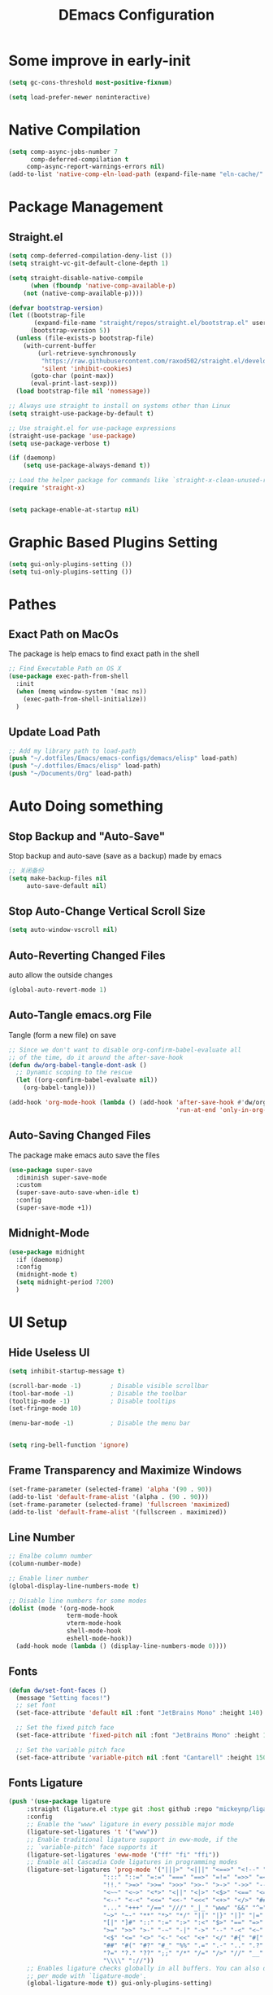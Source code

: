#+TITLE: DEmacs Configuration
#+PROPERTY: header-args:emacs-lisp :tangle  ~/.dotfiles/Emacs/emacs-configs/demacs/init.el :mkdirp yes
* Some improve in early-init
#+begin_src emacs-lisp :tangle ~/.dotfiles/Emacs/emacs-configs/demacs/early-init.el
(setq gc-cons-threshold most-positive-fixnum)

(setq load-prefer-newer noninteractive)
#+end_src
* Native Compilation
 #+begin_src emacs-lisp
(setq comp-async-jobs-number 7
      comp-deferred-compilation t
	 comp-async-report-warnings-errors nil)
(add-to-list 'native-comp-eln-load-path (expand-file-name "eln-cache/" user-emacs-directory))
 #+end_src
* Package Management
** Straight.el
#+begin_src emacs-lisp
(setq comp-deferred-compilation-deny-list ())
(setq straight-vc-git-default-clone-depth 1)

(setq straight-disable-native-compile
      (when (fboundp 'native-comp-available-p)
	(not (native-comp-available-p))))

(defvar bootstrap-version)
(let ((bootstrap-file
       (expand-file-name "straight/repos/straight.el/bootstrap.el" user-emacs-directory))
      (bootstrap-version 5))
  (unless (file-exists-p bootstrap-file)
    (with-current-buffer
        (url-retrieve-synchronously
         "https://raw.githubusercontent.com/raxod502/straight.el/develop/install.el"
         'silent 'inhibit-cookies)
      (goto-char (point-max))
      (eval-print-last-sexp)))
  (load bootstrap-file nil 'nomessage))

;; Always use straight to install on systems other than Linux
(setq straight-use-package-by-default t)

;; Use straight.el for use-package expressions
(straight-use-package 'use-package)
(setq use-package-verbose t)

(if (daemonp)
    (setq use-package-always-demand t))

;; Load the helper package for commands like `straight-x-clean-unused-repos'
(require 'straight-x)


(setq package-enable-at-startup nil)
#+end_src
* Graphic Based Plugins Setting
#+begin_src emacs-lisp
(setq gui-only-plugins-setting ())
(setq tui-only-plugins-setting ())
#+end_src
* Pathes
** Exact Path on MacOs
 The package is help emacs to find exact path in the shell
#+begin_src emacs-lisp
;; Find Executable Path on OS X
(use-package exec-path-from-shell
  :init
  (when (memq window-system '(mac ns))
    (exec-path-from-shell-initialize))
  )
 #+end_src
** Update Load Path
#+begin_src emacs-lisp :tangle ~/.dotfiles/Emacs/emacs-configs/demacs/early-init.el
;; Add my library path to load-path
(push "~/.dotfiles/Emacs/emacs-configs/demacs/elisp" load-path)
(push "~/.dotfiles/Emacs/elisp" load-path)
(push "~/Documents/Org" load-path)
#+end_src
* Auto Doing something
** Stop Backup and "Auto-Save"
 Stop backup and auto-save (save as a backup) made by emacs
 #+begin_src emacs-lisp :tangle ~/.dotfiles/Emacs/emacs-configs/demacs/early-init.el
 ;; 关闭备份
 (setq make-backup-files nil
      auto-save-default nil)
 #+end_src
** Stop Auto-Change Vertical Scroll Size
 #+begin_src emacs-lisp :tangle ~/.dotfiles/Emacs/emacs-configs/demacs/early-init.el
 (setq auto-window-vscroll nil)
 #+end_src
** Auto-Reverting Changed Files
 auto allow the outside changes
 #+begin_src emacs-lisp :tangle ~/.dotfiles/Emacs/emacs-configs/demacs/early-init.el
 (global-auto-revert-mode 1)
 #+end_src
** Auto-Tangle emacs.org File
Tangle (form a new file) on save
 #+begin_src emacs-lisp
 ;; Since we don't want to disable org-confirm-babel-evaluate all
 ;; of the time, do it around the after-save-hook
 (defun dw/org-babel-tangle-dont-ask ()
   ;; Dynamic scoping to the rescue
   (let ((org-confirm-babel-evaluate nil))
     (org-babel-tangle)))

 (add-hook 'org-mode-hook (lambda () (add-hook 'after-save-hook #'dw/org-babel-tangle-dont-ask
                                               'run-at-end 'only-in-org-mode)))
 #+end_src
** Auto-Saving Changed Files
The package make emacs auto save the files
 #+begin_src emacs-lisp
 (use-package super-save
   :diminish super-save-mode
   :custom
   (super-save-auto-save-when-idle t)
   :config
   (super-save-mode +1))
 #+end_src
** Midnight-Mode
#+begin_src emacs-lisp
(use-package midnight
  :if (daemonp)
  :config
  (midnight-mode t)
  (setq midnight-period 7200)
  )
#+end_src
* UI Setup
** Hide Useless UI
 #+begin_src emacs-lisp :tangle ~/.dotfiles/Emacs/emacs-configs/demacs/early-init.el
 (setq inhibit-startup-message t)

 (scroll-bar-mode -1)        ; Disable visible scrollbar
 (tool-bar-mode -1)          ; Disable the toolbar
 (tooltip-mode -1)           ; Disable tooltips
 (set-fringe-mode 10)

 (menu-bar-mode -1)          ; Disable the menu bar


 (setq ring-bell-function 'ignore)
 #+end_src
** Frame Transparency and Maximize Windows
 #+begin_src emacs-lisp :tangle ~/.dotfiles/Emacs/emacs-configs/demacs/early-init.el
 (set-frame-parameter (selected-frame) 'alpha '(90 . 90))
 (add-to-list 'default-frame-alist '(alpha . (90 . 90)))
 (set-frame-parameter (selected-frame) 'fullscreen 'maximized)
 (add-to-list 'default-frame-alist '(fullscreen . maximized))
 #+end_src
** Line Number
 #+begin_src emacs-lisp
 ;; Enalbe column number
 (column-number-mode)
 
 ;; Enable liner number
 (global-display-line-numbers-mode t)
 
 ;; Disable line numbers for some modes
 (dolist (mode '(org-mode-hook
                 term-mode-hook
                 vterm-mode-hook
                 shell-mode-hook
                 eshell-mode-hook))
   (add-hook mode (lambda () (display-line-numbers-mode 0))))
 #+end_src
** Fonts
 #+begin_src emacs-lisp
 (defun dw/set-font-faces ()
   (message "Setting faces!")
   ;; set font
   (set-face-attribute 'default nil :font "JetBrains Mono" :height 140)

   ;; Set the fixed pitch face
   (set-face-attribute 'fixed-pitch nil :font "JetBrains Mono" :height 140)

   ;; Set the variable pitch face
   (set-face-attribute 'variable-pitch nil :font "Cantarell" :height 150 :weight 'regular))
 #+end_src
** Fonts Ligature
#+begin_src emacs-lisp
(push '(use-package ligature
	 :straight (ligature.el :type git :host github :repo "mickeynp/ligature.el")
	 :config
	 ;; Enable the "www" ligature in every possible major mode
	 (ligature-set-ligatures 't '("www"))
	 ;; Enable traditional ligature support in eww-mode, if the
	 ;; `variable-pitch' face supports it
	 (ligature-set-ligatures 'eww-mode '("ff" "fi" "ffi"))
	 ;; Enable all Cascadia Code ligatures in programming modes
	 (ligature-set-ligatures 'prog-mode '("|||>" "<|||" "<==>" "<!--" "####" "~~>" "***" "||=" "||>"
					      ":::" "::=" "=:=" "===" "==>" "=!=" "=>>" "=<<" "=/=" "!=="
					      "!!." ">=>" ">>=" ">>>" ">>-" ">->" "->>" "-->" "---" "-<<"
					      "<~~" "<~>" "<*>" "<||" "<|>" "<$>" "<==" "<=>" "<=<" "<->"
					      "<--" "<-<" "<<=" "<<-" "<<<" "<+>" "</>" "###" "#_(" "..<"
					      "..." "+++" "/==" "///" "_|_" "www" "&&" "^=" "~~" "~@" "~="
					      "~>" "~-" "**" "*>" "*/" "||" "|}" "|]" "|=" "|>" "|-" "{|"
					      "[|" "]#" "::" ":=" ":>" ":<" "$>" "==" "=>" "!=" "!!" ">:"
					      ">=" ">>" ">-" "-~" "-|" "->" "--" "-<" "<~" "<*" "<|" "<:"
					      "<$" "<=" "<>" "<-" "<<" "<+" "</" "#{" "#[" "#:" "#=" "#!"
					      "##" "#(" "#?" "#_" "%%" ".=" ".-" ".." ".?" "+>" "++" "?:"
					      "?=" "?." "??" ";;" "/*" "/=" "/>" "//" "__" "~~" "(*" "*)"
					      "\\\\" "://"))
	 ;; Enables ligature checks globally in all buffers. You can also do it
	 ;; per mode with `ligature-mode'.
	 (global-ligature-mode t)) gui-only-plugins-setting)
#+end_src
** Icons Support 
 #+begin_src emacs-lisp
 (push '(use-package all-the-icons
    :custom
    (all-the-icons-dired-monochrome t)) gui-only-plugins-setting)
 #+end_src
** Themes
 #+begin_src emacs-lisp
 (use-package doom-themes
   :config
   (setq doom-themes-treemacs-theme "doom-atom") ; use "doom-colors" for less minimal icon theme
   (doom-themes-treemacs-config)
 
   ;; (doom-themes-org-config)
   )
 #+end_src
** Change Theme Based On System Appearance
#+begin_src emacs-lisp
(if (not (display-graphic-p))
    (load-theme 'doom-one t))

(if (or (display-graphic-p) (not (string= (daemonp) "tty")))
    (defun dw/apply-theme (appearance)
      "Load theme, taking current system APPEARANCE into consideration."
      (mapc #'disable-theme custom-enabled-themes)
      (pcase appearance
	('light (load-theme 'doom-solarized-light t))
	('dark (load-theme 'doom-one t))))
  )
#+end_src
** Modeline 
 #+begin_src emacs-lisp
 (use-package doom-modeline
   :init (doom-modeline-mode 1)
   :custom
   (doom-modeline-window-width-limit fill-column)
   (doom-modeline-icon (display-graphic-p))
   )
 #+end_src
** Dashbard
 #+begin_src emacs-lisp
  (use-package page-break-lines) 
  
  (use-package dashboard
    :custom
    ;; Set the banner
    (dashboard-startup-banner "~/.dotfiles/Emacs/dashboard/banner.txt")
    (dashboard-center-content t)
    (dashboard-items '((recents  . 7)
                       (projects . 5)
                       (agenda . 3)
                       ))
    (dashboard-set-heading-icons t)
    (dashboard-set-file-icons t)
    (dashboard-set-init-info t)
    (dashboard-week-agenda nil)
    (dashboard-agenda-release-buffers t)
    :config
    (dashboard-setup-startup-hook)
    )
 #+end_src
** Nyan Mode
#+begin_src emacs-lisp
(push '(use-package nyan-mode
	 :defer t
	 :custom
	 (nyan-mode t)
	 (nyan-animate-nyancat t)
	 (nyan-wavy-trail t)
	 ) gui-only-plugins-setting)
#+end_src
** Highlight TODOs
#+begin_src emacs-lisp
(use-package hl-todo
  :hook ((org-mode prog-mode  lsp-mode) . hl-todo-mode)
  :config
  (setq hl-todo-keyword-faces
      '(("TODO"   . "#FF0000")
        ("FIXME"  . "#FF0000")
        ("DEBUG"  . "#A020F0")
        ("NEXT" . "#FF4500")
	("TBA" . "#61d290")
        ("UNCHECK"   . "#1E90FF")))
  )
#+end_src
** Highligh Numbers
#+begin_src emacs-lisp
(use-package highlight-numbers
  :hook ((prog-mode  lsp-mode) . highlight-numbers-mode))
#+end_src
** UI in Deamon
#+begin_src emacs-lisp
(if (daemonp)
    (add-hook 'after-make-frame-functions
              (lambda (frame)
                (setq doom-modeline-icon t)
		(add-hook 'ns-system-appearance-change-functions #'dw/apply-theme)
		(dashboard-setup-startup-hook)
                (with-selected-frame frame
                  (dw/set-font-faces))
		(setq initial-buffer-choice (lambda () (get-buffer "*dashboard*")))
		))
  (add-hook 'ns-system-appearance-change-functions #'dw/apply-theme)
  (if (display-graphic-p)
      (dw/set-font-faces)
    )
  )
#+end_src
** Smooth Scolling
#+begin_src emacs-lisp
(use-package smooth-scrolling
  :defer t
  :config
  (smooth-scrolling-mode 1))
#+end_src
* Buffer Management
** Perspective.el
#+begin_src emacs-lisp
(if (or (not (daemonp)) (string= (daemonp) "main"))
    (use-package perspective
      :demand t
      :bind (("C-M-k" . persp-switch)
             ("C-M-n" . persp-next)
             ("C-x k" . persp-kill-buffer*))
      :custom
      (persp-initial-frame-name "Main")
      :config
      ;; Running `persp-mode' multiple times resets the perspective list...
      (unless (equal persp-mode t)
	(persp-mode)))
  )
#+end_src
* Window Management
** Ace Window
   Use =C-x o= to active =ace-window= to swap the windows (less than two windows), or using following arguments (more than two):
- =x= - delete window
- =m= - swap windows
- =M= - move window
- =c= - copy window
- =j= - select buffer
- =n= - select the previous window
- =u= - select buffer in the other window
- =c= - split window fairly, either vertically or horizontally
- =v= - split window vertically
- =b= - split window horizontally
- =o= - maximize current window
- =?= - show these command bindings
#+begin_src emacs-lisp
(use-package ace-window
  :bind ("C-x o" . ace-window)
  :custom
  (aw-keys '(?a ?s ?d ?f ?g ?h ?j ?k ?l)))
#+end_src
** Edwina
#+begin_src emacs-lisp
(use-package edwina
  :disabled
  :config
  (setq display-buffer-base-action '(display-buffer-below-selected))
  (edwina-mode 1))
#+end_src
* File Management
** Dired
 #+begin_src emacs-lisp
 (use-package dired
    :straight nil
    :commands (dired dired-jump)
    :bind (("C-x C-j" . dired-jump))
    )
 
 (use-package dired-single
   :commands (dired dired-jump))
 
 (push '(use-package all-the-icons-dired
          :hook (dired-mode . all-the-icons-dired-mode)) gui-only-plugins-setting)
 
 (use-package dired-hide-dotfiles
    :hook (dired-mode . dired-hide-dotfiles-mode)
    )
 
 (use-package diredfl
    :hook (dired-mode . diredfl-mode)
    )
 #+end_src
* Keybinding Management
** Keybinding Panel (which-key)
 #+begin_src emacs-lisp
 (use-package which-key
   :init (which-key-mode)
   :diminish which-key-mode
   :config
   (setq which-key-idle-delay 0.3))
 #+end_src
 * Project Management
* Project Managemennt
** Projectile
 #+begin_src emacs-lisp
 (use-package projectile
   :diminish projectile-mode
   :defer 1
   :config (projectile-mode)
   :bind-keymap
   ("C-c p" . projectile-command-map)
   :init
   (when (file-directory-p "~/Documents/Projects/Code")
     (setq projectile-project-search-path '("~/Documents/Projects/Code")))
   (setq projectile-switch-project-action #'projectile-dired))
 #+end_src
* Completion System
** Completions with Vertico
#+begin_src emacs-lisp
(defun dw/minibuffer-backward-kill (arg)
  "When minibuffer is completing a file name delete up to parent
folder, otherwise delete a word"
  (interactive "p")
  (if minibuffer-completing-file-name
      ;; Borrowed from https://github.com/raxod502/selectrum/issues/498#issuecomment-803283608
      (if (string-match-p "/." (minibuffer-contents))
          (zap-up-to-char (- arg) ?/)
        (delete-minibuffer-contents))
      (backward-kill-word arg)))

(use-package vertico
  :bind (:map vertico-map
         ("C-j" . vertico-next)
         ("C-k" . vertico-previous)
         ("C-f" . vertico-exit)
         :map minibuffer-local-map
         ("M-h" . dw/minibuffer-backward-kill))
  :custom
  (vertico-cycle t)
  :init
  (vertico-mode))
#+end_src
** Preserve Minibuffer History with savehist-mode
#+begin_src emacs-lisp
(use-package savehist
  :config
  (setq history-length 25)
  (savehist-mode 1))
#+end_src
** Improved Candidate Filtering with Orderless
#+begin_src emacs-lisp
(use-package orderless
  :init
  (setq completion-styles '(orderless)
        completion-category-defaults nil
        completion-category-overrides '((file (styles . (partial-completion))))))
#+end_src
** Completion Annotations with Marginalia
#+begin_src emacs-lisp
(use-package marginalia
  :after vertico
  :custom
  (marginalia-annotators '(marginalia-annotators-heavy marginalia-annotators-light nil))
  :init
  (marginalia-mode))
#+end_src
** Completions in Regions with Corfu
#+begin_src emacs-lisp
(use-package corfu
  :straight '(corfu :host github
                    :repo "minad/corfu")
  :bind (:map corfu-map
         ("C-j" . corfu-next)
         ("C-k" . corfu-previous)
         ("C-f" . corfu-insert))
  :custom
  (corfu-cycle t)
  :config
  (corfu-global-mode))
#+end_src
** Consult Commands
#+begin_src emacs-lisp
(defun dw/get-project-root ()
  (when (fboundp 'projectile-project-root)
    (projectile-project-root)))

(use-package consult
  :demand t
  :bind (("C-s" . consult-line)
         ("C-M-l" . consult-imenu)
         ("C-M-j" . persp-switch-to-buffer*)
         :map minibuffer-local-map
         ("C-r" . consult-history))
  :custom
  (consult-project-root-function #'dw/get-project-root)
  (completion-in-region-function #'consult-completion-in-region))
#+end_src
** Color Rg
  #+begin_src emacs-lisp
  (use-package color-rg
    :straight (color-rg :type git :host github :repo "manateelazycat/color-rg")
    :commands (color-rg-search-input
               color-rg-search-symbol
               color-rg-search-input-in-project
               color-rg-search-input-in-current-file
               color-rg-search-project-with-typ)
    )
  #+end_src
** Embark
#+begin_src emacs-lisp
(use-package embark
  :bind (("C-S-a" . embark-act)
         :map minibuffer-local-map
         ("C-d" . embark-act))
  :config

  ;; Show Embark actions via which-key
  (setq embark-action-indicator
        (lambda (map)
          (which-key--show-keymap "Embark" map nil nil 'no-paging)
          #'which-key--hide-popup-ignore-command)
        embark-become-indicator embark-action-indicator))
#+end_src
* Helpful function
** Helpful Function Description
 #+begin_src emacs-lisp
 (use-package helpful
   :commands (helpful-callable helpful-variable helpful-command helpful-key)
   :bind
   ([remap describe-function] . helpful-function)
   ([remap describe-command] . helpful-command)
   ([remap describe-variable] . helpful-variable)
   ([remap describe-key] . helpful-key))
 #+end_src

* Org Mode
** Config Basic Org mode
 #+begin_src emacs-lisp
   (defun dw/org-mode-setup ()
     (org-indent-mode)
     (variable-pitch-mode 1)
     (visual-line-mode 1))
 
   (use-package org
     :hook (org-mode . dw/org-mode-setup)
     :config
     (setq org-html-head-include-default-style nil)
     (setq org-ellipsis " ▾"
           org-hide-emphasis-markers t
           org-src-fontify-natively t
           org-src-tab-acts-natively t
           org-edit-src-content-indentation 0
           org-hide-block-startup nil
           org-src-preserve-indentation nil
           org-startup-folded 'content
           org-cycle-separator-lines 2)
 
     (setq org-format-latex-options (plist-put org-format-latex-options :scale 2.0))
 
     (setq org-html-htmlize-output-type nil)
 
    ;; config for images in org
     (auto-image-file-mode t)
     (setq org-image-actual-width nil)
     ;; default image width
     (setq org-image-actual-width '(300))
 
     (setq org-export-with-sub-superscripts nil)
 
     ;; 不要自动创建备份文件
     (setq make-backup-files nil)
 
     (with-eval-after-load 'org-agenda
       (require 'init-org-agenda))
 
     (with-eval-after-load "meow"
       (meow-leader-define-key
        '("a" . org-agenda))
       )
 )
 #+end_src
** Apperance of Org
*** Bullets
 #+begin_src emacs-lisp
 ;; change bullets for headings
 (use-package org-bullets
   :after org
   :hook (org-mode . org-bullets-mode)
   :custom
   (org-bullets-bullet-list '("◉" "○" "●" "○" "●" "○" "●")))
 #+end_src
*** Fonts
 #+begin_src emacs-lisp
(push '(with-eval-after-load 'org
   ;; Make sure org faces is available
   (require 'org-faces)
   ;; Make sure org-indent face is available
   (require 'org-indent)
   ;; Set Size and Fonts for Headings
   (dolist (face '((org-level-1 . 1.2)
                   (org-level-2 . 1.1)
                   (org-level-3 . 1.05)
                   (org-level-4 . 1.0)
                   (org-level-5 . 1.0)
                   (org-level-6 . 1.0)
                   (org-level-7 . 1.0)
                   (org-level-8 . 1.0)))
     (set-face-attribute (car face) nil :font "Cantarell" :weight 'regular :height (cdr face)))

   ;; Ensure that anything that should be fixed-pitch in Org files appears that way
   (set-face-attribute 'org-block nil :foreground nil :inherit 'fixed-pitch)
   (set-face-attribute 'org-code nil   :inherit '(shadow fixed-pitch))
   (set-face-attribute 'org-table nil   :inherit '(shadow fixed-pitch))
   (set-face-attribute 'org-indent nil :inherit '(org-hide fixed-pitch))
   (set-face-attribute 'org-verbatim nil :inherit '(shadow fixed-pitch))
   (set-face-attribute 'org-special-keyword nil :inherit '(font-lock-comment-face fixed-pitch))
   (set-face-attribute 'org-meta-line nil :inherit '(font-lock-comment-face fixed-pitch))
   (set-face-attribute 'org-checkbox nil :inherit 'fixed-pitch)
   ) gui-only-plugins-setting)
 #+end_src
*** Set Margins for Modes
 #+begin_src emacs-lisp
 (defun dw/org-mode-visual-fill ()
   (setq visual-fill-column-width 100
         visual-fill-column-center-text t)
   (visual-fill-column-mode 1))

 (use-package visual-fill-column
   :hook (org-mode . dw/org-mode-visual-fill))
 #+end_src
*** Properly Align Tables
 #+begin_src emacs-lisp
 (push '(use-package valign
          :hook (org-mode . valign-mode)
          ) gui-only-plugins-setting)
 #+end_src
*** Auto-show Markup Symbols
#+begin_src emacs-lisp
(use-package org-appear
  :hook (org-mode . org-appear-mode))
#+end_src
** Org Export
#+begin_src emacs-lisp
(with-eval-after-load "org-export-dispatch"
  ;; Edited from http://emacs.stackexchange.com/a/9838
  (defun dw/org-html-wrap-blocks-in-code (src backend info)
    "Wrap a source block in <pre><code class=\"lang\">.</code></pre>"
    (when (org-export-derived-backend-p backend 'html)
      (replace-regexp-in-string
       "\\(</pre>\\)" "</code>\n\\1"
       (replace-regexp-in-string "<pre class=\"src src-\\([^\"]*?\\)\">"
				 "<pre>\n<code class=\"\\1\">" src))))

  (require 'ox-html)

  (add-to-list 'org-export-filter-src-block-functions
               'dw/org-html-wrap-blocks-in-code)
  )
#+end_src
** Org Babel
*** Load Org Babel
#+begin_src emacs-lisp
(with-eval-after-load "org"
  (use-package ob-browser
    :defer t)

  (with-eval-after-load "ob"
    (org-babel-do-load-languages
     'org-babel-load-languages
     '((emacs-lisp . t)
       (latex . t)
       (java . t)
       (C . t)
       (js . t)
       (browser . t)
       (python . t)
       (R .t)))
    )

  (setq org-confirm-babel-evaluate nil)
  (push '("conf-unix" . conf-unix) org-src-lang-modes)
  )
#+end_src
*** Src Block Templates
 #+begin_src emacs-lisp
  ;; This is needed as of Org 9.2
 (with-eval-after-load 'org
   (require 'org-tempo)

   (add-to-list 'org-structure-template-alist '("sh" . "src shell"))
   (add-to-list 'org-structure-template-alist '("el" . "src emacs-lisp"))
   (add-to-list 'org-structure-template-alist '("java" . "src java"))
   (add-to-list 'org-structure-template-alist '("srcc" . "src C"))
   (add-to-list 'org-structure-template-alist '("cpp" . "src cpp"))
   (add-to-list 'org-structure-template-alist '("ts" . "src typescript"))
   (add-to-list 'org-structure-template-alist '("js" . "src js"))
   (add-to-list 'org-structure-template-alist '("css" . "src css"))
   (add-to-list 'org-structure-template-alist '("html" . "src browser :out"))
   (add-to-list 'org-structure-template-alist '("py" . "src python :results output :exports both"))
   (add-to-list 'org-structure-template-alist '("la" . "latex"))
   (add-to-list 'org-structure-template-alist '("r" . "src R"))
   ;; (add-to-list 'org-structure-template-alist '("d" . "src ditaa :file ../images/.png :cmdline -E"))
  )
 #+end_src
** Org download
 #+begin_src emacs-lisp
 (use-package org-download
   :disabled
   ;;将截屏功能绑定到快捷键：Ctrl + Shift + Y
   :bind ("C-S-y" . org-download-screenshot)
   :config
   (require 'org-download)
   ;; Drag and drop to Dired
   (add-hook 'dired-mode-hook 'org-download-enable))
 #+end_src
** Org Roam
#+begin_src emacs-lisp
(use-package org-roam
  :init
  (setq org-roam-v2-ack t)
  :custom
  (org-roam-directory "~/Documents/Org/Notes")
  (org-roam-completion-everywhere t)
  (org-roam-completion-system 'default)
  :bind (("C-c n l" . org-roam-buffer-toggle)
         ("C-c n f" . org-roam-node-find)
         ("C-c n g" . org-roam-graph)
         ("C-c n i" . org-roam-node-insert)
         ("C-c n c" . org-roam-capture)
         ;; Dailies
         ("C-c n j" . org-roam-dailies-capture-today)
	 :map org-mode-map
	 ("C-M-i" . completion-at-point)
	 )
  :config
  (org-roam-db-autosync-mode)
  ;; (org-roam-setup)
  (require 'org-roam-protocol)
  )
#+end_src
** Org Agenda
#+begin_src emacs-lisp :tangle ~/.dotfiles/Emacs/emacs-configs/demacs/elisp/init-org-agenda.el
(with-eval-after-load "org"
  
  (setq planner-path "~/Documents/Org/Planner/")

  (defun dw/update-planner-files ()

    (setq planner-files (directory-files planner-path))
    (setq planner-files (cdr planner-files))
    (setq planner-files (cdr planner-files))
    (setq planner-files (cdr planner-files))
    
    (let (value)
      (while planner-files
	(setq value (cons (concat planner-path (car planner-files)) value))
	(setq planner-files (cdr planner-files))
	)
      value))

  (setq org-agenda-files (dw/update-planner-files))


  (setq org-agenda-start-with-log-mode t)
  (setq org-log-done 'time)
  (setq org-log-into-drawer t)

  ;; Custom TODO states and Agendas
  (setq org-todo-keywords
	'((sequence "TODO(t)" "NEXT(n)" "TBA(b)" "|" "DONE(d!)")
	  ))

  (setq org-tag-alist
	'((:startgroup)
	  ;; Put mutually exclusive tags here
	  (:endgroup)
	  ("review" . ?r)
	  ("assignment" . ?a)
	  ("test" . ?t)
	  ("quiz" . ?q)
	  ("final" . ?f)
	  ("pratice" . ?p)
	  ("emacs" . ?e)
	  ("note" . ?n)
	  ("idea" . ?i)))


  (use-package org-super-agenda
    :hook (org-agenda-mode . org-super-agenda-mode)
    :init
    (setq org-agenda-skip-scheduled-if-done t
          org-agenda-skip-deadline-if-done t
          org-agenda-compact-blocks t
	  org-agenda-start-with-log-mode t
          org-agenda-start-day "+0d"
	  org-agenda-include-diary t
	  org-agenda-time-leading-zero t
	  org-agenda-span 1)
  
    
    (setq org-agenda-custom-commands
	  '(("D" "Dashboard"
             ((agenda "" ((org-agenda-span 'day)

			  (org-super-agenda-groups
			   '((:name "Today"
                                    :time-grid t
                                    :date today
                                    :scheduled today
                                    :order 1)))))
              (alltodo "" ((org-agenda-overriding-header "")
			   (org-super-agenda-groups
                            '((:name "Next to do"
                                     :todo "NEXT"
                                     :order 1)
                              (:name "Important"
                                     :priority "A"
                                     :order 6)
                              (:name "Due Today"
                                     :deadline today
                                     :order 2)
                              (:name "Due Soon"
                                     :deadline future
                                     :order 8)
                              (:name "Overdue"
                                     :deadline past
                                     :order 7)
                              (:name "Assignments"
                                     :tag "assignment"
                                     :order 10)
			      (:name "Tests/Quiz"
				     :tag ("test" "quiz")
				     :order 10)
			      (:name "Final Exam"
				     :tag "final"
				     :order  9)
                              (:name "Projects"
                                     :tag "Project"
                                     :order 14)
                              (:name "Emacs"
                                     :tag "Emacs"
                                     :order 13)
                              (:name "To read"
                                     :tag "Read"
                                     :order 30)
                              (:name "trivial"
                                     :priority<= "C"
                                     :tag ("Trivial" "Unimportant")
                                     :todo ("SOMEDAY" )
                                     :order 90)
                              ))))))
	    ("A" "Assignments"
	     ((agenda "" ((org-agenda-span 'day)
			  (org-super-agenda-groups
			   '((:name "Today"
				    :time-grid t
				    :and (:tag "assignment" :deadline today)
				    )
			     (:discard (:anything t))))))
	      (tags "assignment" ((org-agenda-overriding-header "")
				  (org-super-agenda-groups
				   '((:name "Due Today"
					    :and (:tag "assignment" :deadline today)
					    )
				     (:name "Next to do"
					    :and (:todo "NEXT" :tag "assignment")
					    :order 2)
				     (:name "Due Soon"
					    :and (:tag "assignment" :deadline future)
					    :order 3)
				     (:name "Overdue"
					    :and (:tag "assignment" :deadline past)
					    :order 99)
				     (:discard (:anything t))))))))
	    ("T" "Tests/Quiz"
	     ((agenda "" ((org-agenda-span 'day)
			  (org-agenda-include-deadlines nil)
			  (org-super-agenda-groups
			   '((:name "Today"
				    :and (:scheduled today :tag "test")
				    :time-grid t)
			     (:discard (:anything t))))))
	      (tags "\\(?:final\\|quiz\\|test\\)" ((org-agenda-overriding-header "")
						   (org-super-agenda-groups
						    '((:name "Tests"
							     :and (:tag "test" :scheduled future)
							     )
						      (:name "Quiz"
							     :and (:tag "quiz" :scheduled future)
							     )
						      (:name "Final Exam"
							     :and (:tag "final" :scheduled future)
							     )
						      (:discard (:anything t))))))))
	    )
	  )
    )
  

  ;; Refiling
  (setq org-refile-targets
	'(("~/Documents/Org/Planner/Archive.org" :maxlevel . 1)))

  ;; Save Org buffers after refiling!
  (advice-add 'org-refile :after 'org-save-all-org-buffers)

  ;; Capture Templates
  (defun dw/read-file-as-string (path)
    (with-temp-buffer
      (insert-file-contents path)
      (buffer-string)))

  (setq org-capture-templates
	`(("t" "Tasks / Projects")
	  ("tt" "Task" entry (file+olp "~/Documents/Org/Planner/Tasks.org" "Inbox")
           "* TODO %?\n  %U\n  %a\n  %i" :empty-lines 1)))

  ;; Habit Tracking
  (require 'org-habit)
  (add-to-list 'org-modules 'org-habit)
  (setq org-habit-graph-column 60)
  )


(provide 'init-org-agenda)
#+end_src
* Markdown Mode
** Mardown Mode
 #+begin_src emacs-lisp
 (use-package markdown-mode
  :mode ("README\\.md\\'" . gfm-mode)
  :init (setq markdown-command "multimarkdown"))
 #+end_src
** Edit Code Block
 #+begin_src emacs-lisp
 (use-package edit-indirect
   :commands markdown-edit-code-block)
 #+end_src
* Notes Managements
** Deft
#+begin_src emacs-lisp
(use-package deft
  :commands (deft)
  :config (setq deft-directory "~/Documents/Org/Notes"
                deft-recursive t
                deft-extensions '("md" "org"))

  ;;https://github.com/jrblevin/deft/issues/75#issuecomment-905031872
  (defun cm/deft-parse-title (file contents)
    "Parse the given FILE and CONTENTS and determine the title.
  If `deft-use-filename-as-title' is nil, the title is taken to
  be the first non-empty line of the FILE.  Else the base name of the FILE is
  used as title."
    (let ((begin (string-match "^#\\+[tT][iI][tT][lL][eE]: .*$" contents)))
      (if begin
	  (string-trim (substring contents begin (match-end 0)) "#\\+[tT][iI][tT][lL][eE]: *" "[\n\t ]+")
	(deft-base-filename file))))
  
  (advice-add 'deft-parse-title :override #'cm/deft-parse-title)
  
  (setq deft-strip-summary-regexp
	(concat "\\("
		"[\n\t]" ;; blank
		"\\|^#\\+[[:alpha:]_]+:.*$" ;; org-mode metadata
		"\\|^:PROPERTIES:\n\\(.+\n\\)+:END:\n"
		"\\)"))
  )
#+end_src
* Editing
** Meow
*** Qwerty Layout Setting
#+begin_src emacs-lisp :tangle ~/.dotfiles/Emacs/emacs-configs/demacs/elisp/init-meow-qwerty.el
(defun meow-setup ()
  (setq meow-cheatsheet-layout meow-cheatsheet-layout-qwerty)
  (meow-motion-overwrite-define-key
   '("j" . meow-next)
   '("k" . meow-prev))
  (meow-leader-define-key
   ;; SPC j/k will run the original command in MOTION state.
   '("j" . meow-motion-origin-command)
   '("k" . meow-motion-origin-command)
   ;; Use SPC (0-9) for digit arguments.
   '("1" . meow-digit-argument)
   '("2" . meow-digit-argument)
   '("3" . meow-digit-argument)
   '("4" . meow-digit-argument)
   '("5" . meow-digit-argument)
   '("6" . meow-digit-argument)
   '("7" . meow-digit-argument)
   '("8" . meow-digit-argument)
   '("9" . meow-digit-argument)
   '("0" . meow-digit-argument)
   '("/" . meow-keypad-describe-key)
   '("?" . meow-cheatsheet))
  (meow-normal-define-key
   '("0" . meow-expand-0)
   '("9" . meow-expand-9)
   '("8" . meow-expand-8)
   '("7" . meow-expand-7)
   '("6" . meow-expand-6)
   '("5" . meow-expand-5)
   '("4" . meow-expand-4)
   '("3" . meow-expand-3)
   '("2" . meow-expand-2)
   '("1" . meow-expand-1)
   '("-" . negative-argument)
   '(";" . meow-reverse)
   '("," . meow-inner-of-thing)
   '("." . meow-bounds-of-thing)
   '("[" . meow-beginning-of-thing)
   '("]" . meow-end-of-thing)
   '("a" . meow-append)
   '("A" . meow-open-below)
   '("b" . meow-back-word)
   '("B" . meow-back-symbol)
   '("c" . meow-change)
   '("C" . meow-change-save)
   '("d" . meow-delete)
   '("D" . meow-backward-delete)
   '("e" . meow-next-word)
   '("E" . meow-next-symbol)
   '("f" . meow-find)
   '("F" . meow-find-expand)
   '("g" . meow-cancel)
   '("G" . meow-grab)
   '("h" . meow-left)
   '("H" . meow-left-expand)
   '("i" . meow-insert)
   '("I" . meow-open-above)
   '("j" . meow-next)
   '("J" . meow-next-expand)
   '("k" . meow-prev)
   '("K" . meow-prev-expand)
   '("l" . meow-right)
   '("L" . meow-right-expand)
   '("m" . meow-join)
   '("n" . meow-search)
   '("N" . meow-pop-search)
   '("o" . meow-block)
   '("O" . meow-block-expand)
   '("p" . meow-yank)
   '("P" . meow-yank-pop)
   '("q" . meow-quit)
   '("Q" . meow-goto-line)
   '("r" . meow-replace)
   '("R" . meow-swap-grab)
   '("s" . meow-kill)
   '("t" . meow-till)
   '("T" . meow-till-expand)
   '("u" . meow-undo)
   '("U" . meow-undo-in-selection)
   '("v" . meow-visit)
   '("V" . meow-kmacro-matches)
   '("w" . meow-mark-word)
   '("W" . meow-mark-symbol)
   '("x" . meow-line)
   '("X" . meow-kmacro-lines)
   '("y" . meow-save)
   '("Y" . meow-sync-grab)
   '("z" . meow-pop-selection)
   '("Z" . meow-pop-all-selection)
   '("&" . meow-query-replace)
   '("%" . meow-query-replace-regexp)
   '("'" . repeat)
   '("\\" . quoted-insert)
   '("<escape>" . meow-last-buffer)))

(provide 'init-meow-qwerty)
#+end_src
*** Main Setting
#+begin_src emacs-lisp
;; For Qwerty
(require 'init-meow-qwerty)

(use-package meow
  :demand t
  :init
  (meow-global-mode 1)
  :config
  ;; meow-setup 用于自定义按键绑定，可以直接使用下文中的示例
  (meow-setup)
  ;; 如果你需要在 NORMAL 下使用相对行号（基于 display-line-numbers-mode）
  (meow-setup-line-number)
  ;;:bind ("" . meow-insert-exit)
  (add-to-list 'meow-mode-state-list '(inferior-emacs-lisp-mode . normal))
  (add-to-list 'meow-mode-state-list '(org-agenda-mode . normal))
  )

(meow-leader-define-key
 '("f" . find-file)
 '("b" . switch-to-buffer)
 '("qr" . quickrun)
 '("wo" . ace-window)
 '("wd" . ace-delete-window)
 '("wt" . treemacs-select-window)
 '("dd" . dap-debug)
)

(require 'open-files)

(meow-motion-overwrite-define-key
 '("h" . dired-single-up-directory)
 '("l" . dired-single-buffer))
#+end_src
** Better Editing
*** Set Delete Selection Mode
Make the selected parts be deletable
  #+begin_src emacs-lisp
  ;; set delete selection mode
  (delete-selection-mode t)
  #+end_src
*** Make ESC as QUIT
  #+begin_src emacs-lisp
  ;; Make ESC quit prompts
  (global-set-key (kbd "<escape>") 'keyboard-escape-quit)
  #+end_src
*** Multiple Cursors
  #+begin_src emacs-lisp
  (use-package multiple-cursors
    :commands (mc/edit-lines mc/mark-next-like-this mc/mark-previous-like-this mc/mark-all-like-this)
    :bind
    (("C-S-c C-S-c" . 'mc/edit-lines)
     ("C->" . 'mc/mark-next-like-this)
     ("C-<" . 'mc/mark-previous-like-this)
     ("C-S-c C-<" . 'mc/mark-all-like-this)))
  #+end_src
*** Iedit
#+begin_src emacs-lisp
(use-package iedit
  :after lsp)
#+end_src
*** Evil-nerd-commenter
This program can be used *WITHOUT* evil-mode!
#+begin_src emacs-lisp
(use-package evil-nerd-commenter
  :commands (evilnc-comment-or-uncomment-lines)
  :bind
  ("M-;" . 'evilnc-comment-or-uncomment-lines)
  ("C-c l" . 'evilnc-quick-comment-or-uncomment-to-the-line)
  ("C-c c" . 'evilnc-copy-and-comment-lines)
  ("C-c p" . 'evilnc-comment-or-uncomment-paragraphs)
  )
#+end_src
*** Avy
#+begin_src emacs-lisp
(use-package avy
  :commands (avy-goto-char avy-goto-word-0 avy-goto-line))

(meow-leader-define-key
 '("tc" . avy-goto-char)
 '("tw" . avy-goto-word-0)
 '("tl" . avy-goto-line)
 )
#+end_src
* Company
** Company Mode
 #+begin_src emacs-lisp
 (use-package company 
   :hook ((lsp-mode prog-mode conf-mode) . company-mode)
   :custom
   (company-tooltip-align-annotations t)
   ;; ;; Number the candidates (use M-1, M-2 etc to select completions)
   (company-show-numbers t)
   ;; ;; starts with 1 character
   (company-minimum-prefix-length 1)
   ;; ;; Trigger completion immediately
   (company-idle-delay 0.2)
   ;; ;; Back to top when reach the end
   (company-selection-wrap-around t)
   :config
   ;; Use tab key to cycle through suggestions.
   ;; ('tng' means 'tab and go')
   ;; (company-tng-configure-default)
   ;; (require 'company_init)
   )
 
 ;;Completion based on AI 
 (use-package company-tabnine
   :after lsp
   :config
   (push '(company-capf :with company-tabnine :separate company-yasnippet :separete) company-backends))
 
 #+end_src
** Company Box
 #+begin_src emacs-lisp
  ;; Add UI for Company
 (push '(use-package company-box
          :hook (company-mode . company-box-mode)
          :config
          (setq company-box-icons-alist 'company-box-icons-all-the-icons)
          ) gui-only-plugins-setting)
#+end_src
* Citre
#+begin_src emacs-lisp
(defun dw/get-project-root ()
  (when (fboundp 'projectile-project-root)
    (projectile-project-root)))

(use-package citre
  :commands (citre-jump citre-ace-peek)
  :init
  ;; This is needed in `:init' block for lazy load to work.
  (require 'citre-config)
  ;; Bind your frequently used commands.
  :bind (("C-x c j" . 'citre-jump)
	   ("C-x c J" . 'citre-jump-back)
	   ("C-x c p" .  'citre-ace-peek))
  :custom
  ;; Set this if you use project management plugin like projectile.  It's
  ;; only used to display paths relatively, and doesn't affect actual use.
  (citre-project-root-function #'dw/get-project-root)
  (citre-use-project-root-when-creating-tags t)
  (citre-prompt-language-for-ctags-command t)
  (citre-auto-enable-citre-mode-modes '(prog-mode))
  )
#+end_src
* Developing
** Developing tools
*** Hightlight Parens
#+begin_src emacs-lisp
(show-paren-mode t)
#+end_src
*** Smart Parens
  #+begin_src emacs-lisp
  (use-package smartparens
    :hook ((prog-mode lsp-mode) . smartparens-mode)
    :init
    (require 'smartparens-config)
    :config
    (define-key smartparens-mode-map (kbd "M-r") #'sp-rewrap-sexp)    
    (define-key smartparens-mode-map (kbd "M-s") #'sp-unwrap-sexp)
    (define-key smartparens-mode-map (kbd "M-[") #'sp-wrap-square)
    (define-key smartparens-mode-map (kbd "M-{") #'sp-wrap-curly)
    (define-key smartparens-mode-map (kbd "C-)") #'sp-forward-slurp-sexp)
    (define-key smartparens-mode-map (kbd "C-}") #'sp-forward-barf-sexp)
    )
  #+end_src
*** Rainbow Brackets 
  #+begin_src emacs-lisp
  (use-package rainbow-delimiters
    :hook ((prog-mode lsp-mode) . rainbow-delimiters-mode))
  #+end_src
*** Rainbow Mode
#+begin_src emacs-lisp
(use-package rainbow-mode
  :hook ((org-mode prog-mode lsp-mode) . rainbow-mode))
#+end_src
*** Hungry Delete
  #+begin_src emacs-lisp
  (use-package hungry-delete
    :hook ((prog-mode lsp-mode) . hungry-delete-mode))
  #+end_src
*** Indent Guide
  #+begin_src emacs-lisp
  (use-package indent-guide
    :disabled
    :hook (lsp-mode . indent-guide-mode))
  
  (use-package highlight-indent-guides
    :hook ((prog-mode lsp-mode) . highlight-indent-guides-mode)
    :custom
    (highlight-indent-guides-delay 0)
    (highlight-indent-guides-method 'character)
    )
  #+end_src
*** Format All
  #+begin_src emacs-lisp
  (use-package format-all
    :hook ((prog-mode lsp-mode) . format-all-mode)
    :commands (format-all-ensure-formatter format-all-buffer))
  #+end_src
*** quickrun.el
  #+begin_src emacs-lisp
  (use-package quickrun
    :commands (quickrun)
    :config
    ;; set python3 as default
    (quickrun-add-command "python" 
      '((:command . "python3") 
        (:exec . "%c %s") 
        (:tempfile . nil)) 
      :default "python"))
  #+end_src
*** Syntax checking with Flycheck
  #+begin_src emacs-lisp
    (use-package flycheck
      :hook (lsp-mode . flycheck-mode))
  #+end_src
*** Yasnippets
  #+begin_src emacs-lisp
  (use-package yasnippet
    :defer t
    :hook ((org-mode lsp-mode) . yas-minor-mode)
    :config
    (setq yas-snippet-dirs
      '("~/.dotfiles/Emacs/snippets"))
    (yas-reload-all))
  
  ;; Snippets Collection
  (use-package yasnippet-snippets
    :after yasnippet)
  
  ;; auto insert
  (use-package auto-yasnippet
    :disabled
    :after yasnippet)
  #+end_src
*** Minimap
#+begin_src emacs-lisp
(use-package minimap
  :commands (minimap-mode)
  :custom
  (minimap-window-location 'right))
#+end_src
*** Treemacs
#+begin_src emacs-lisp
(use-package treemacs
  :commands (treemacs))

(use-package treemacs-all-the-icons
  :disabled
  :after treemacs)
#+end_src
** Lsp
*** LSP Mode
**** Main Setting
  #+begin_src emacs-lisp 
  (use-package lsp-mode
    :commands (lsp lsp-deferred)
    :hook (((sh-mode typescript-mode js2-mode web-mode css-mode Latex-mode TeX-latex-mode c-mode cc-mode) . lsp-deferred)
           (lsp-mode . lsp-enable-which-key-integration))
    :init
    (setq lsp-keymap-prefix "C-c l")
    :custom
    (lsp-headerline-breadcrumb-enable nil)
    (lsp-signature-auto-activate nil)
    (lsp-signature-render-documentation nil)
    (lsp-log-io nil)
    (lsp-idle-delay 0.500)
    (lsp-completion-provider :capf)
    :config
    (add-to-list 'lsp-language-id-configuration '(scss-mode . "css"))
    (add-to-list 'lsp-language-id-configuration '(less-css-mode . "css"))
    )
  #+end_src
**** Lsp UI
  #+begin_src emacs-lisp
  (use-package lsp-ui
    :hook (lsp-mode . lsp-ui-mode)
    :custom
    (lsp-ui-sideline-enable t)
    (lsp-ui-sideline-show-hover t)
    (lsp-ui-doc-position 'bottom)
    (lsp-ui-imenu-auto-refresh t)
    )
  
  (use-package lsp-ivy
    :disabled
    :after lsp
    :commands lsp-ivy-workspace-symbol)
  
  (use-package lsp-treemacs
    :after lsp
    :commands lsp-treemacs-errors-list)
  #+end_src
** Languages
*** Python
**** Pyright
  #+begin_src emacs-lisp
  (use-package lsp-pyright
    :defer t
    ;; :after python-mode
    :hook (python-mode . (lambda ()
                            (require 'lsp-pyright)
                            (lsp-deferred))))
  #+end_src
**** pyenv
  #+begin_src emacs-lisp
    (use-package pyenv-mode
      :hook (python-mode . pyenv-mode)
      )
    
    ;; auto activates the virtual environment if .python-version exists
    (use-package pyenv-mode-auto
      :after pyenv-mode)
  #+end_src
*** Web (HTML/CSS/JS...)
**** JS/TS
#+begin_src emacs-lisp
(use-package nvm
  :after (typescript-mode js2-mode))

(use-package typescript-mode
  :mode "\\.ts\\'"
  :config
  (setq typescript-indent-level 2))

(defun dw/set-js-indentation ()
  (setq js-indent-level 2)
  (setq evil-shift-width js-indent-level)
  (setq-default tab-width 2))

(use-package js2-mode
  :mode "\\.m?js\\'"
	:config

	;; Don't use built-in syntax checking
	(setq js2-mode-show-strict-warnings nil)

	;; Set up proper indentation in JavaScript
	(add-hook 'js2-mode-hook #'dw/set-js-indentation)
	)

(use-package rjsx-mode
  :mode "\\.jsx\\'"
  )

(use-package prettier-js
	:disabled
  :hook ((js2-mode . prettier-js-mode)
         (typescript-mode . prettier-js-mode))
  :config
  (setq prettier-js-show-errors nil))
#+end_src
**** CoffeeScript
#+begin_src emacs-lisp
(use-package coffee-mode
  :mode "\\.coffee\\'"
  :config
  ;; automatically clean up bad whitespace
  (setq whitespace-action '(auto-cleanup))
  ;; This gives you a tab of 2 spaces
  (custom-set-variables '(coffee-tab-width 2))
  
  (use-package sourcemap)
  ;; generating sourcemap by '-m' option. And you must set '--no-header' option
  (setq coffee-args-compile '("-c" "--no-header" "-m"))
  (add-hook 'coffee-after-compile-hook 'sourcemap-goto-corresponding-point)

  ;; If you want to remove sourcemap file after jumping corresponding point
  (defun my/coffee-after-compile-hook (props)
    (sourcemap-goto-corresponding-point props)
    (delete-file (plist-get props :sourcemap)))
  (add-hook 'coffee-after-compile-hook 'my/coffee-after-compile-hook)
  )

(use-package flymake-coffee
  :hook (coffee-mode . flymake-coffee)
  )
#+end_src
**** HTML
  #+begin_src emacs-lisp
  (use-package web-mode
    :mode "\\.\\(html?\\|ejs\\|tsx\\|jsx\\)\\'")

  ;; Preview the html file
  (use-package skewer-mode
    :after web-mode
    :config
    (add-hook 'js2-mode-hook 'skewer-mode)
    (add-hook 'css-mode-hook 'skewer-css-mode)
    (add-hook 'html-mode-hook 'skewer-html-mode)
    (add-hook 'web-mode-hook 'skewer-html-mode))
  #+end_src
**** Emmet
  #+begin_src emacs-lisp
    (use-package emmet-mode
      :hook (web-mode . emmet-mode))
  #+end_src
**** SCSS/SASS
#+begin_src emacs-lisp
(use-package scss-mode
  :mode "\\.scss\\'"
  :custom
  (scss-compile-at-save t)
  (scss-output-directory "../css")
  (scss-sass-command "sass --no-source-map")
  )

#+end_src
*** Json
#+begin_src emacs-lisp
(use-package json-mode
  :mode "\\.json\\'"
  :config
	;; Set up proper indentation in JSON
  (add-hook 'json-mode-hook #'dw/set-js-indentation))
#+end_src
*** Java
#+begin_src emacs-lisp
(use-package lsp-java
  :hook (java-mode . lsp-deferred)
  )
#+end_src
*** Latex
**** latex-preview-pane
  Preview latex files as PDF in Emacs
  #+begin_src emacs-lisp
  (use-package latex-preview-pane
    :commands (latex-preview-pane-mode latex-preview-pane-update))
  #+end_src
**** AucTex
#+begin_src emacs-lisp
(straight-use-package 'auctex)
 #+end_src
**** CDLaTex
  #+begin_src emacs-lisp
  (use-package cdlatex
    :hook 
    (org-mode . org-cdlatex-mode)
    (LaTeX-mode . cdlatex-mode)
    (latex-mode . cdlatex-mode)
    )
  #+end_src
*** Swift
#+begin_src emacs-lisp
(use-package swift-mode
  :mode "\\.swift\\'"
  :hook (swift-mode . (lambda () (lsp-deferred))))

(use-package lsp-sourcekit
  :after swift-mode
  :config
  (setq lsp-sourcekit-executable "/Applications/Xcode.app/Contents/Developer/Toolchains/XcodeDefault.xctoolchain/usr/bin/sourcekit-lsp"))
#+end_src
*** Yaml
#+begin_src emacs-lisp
(use-package yaml-mode
  :mode "\\.yaml\\'")
#+end_src
*** Shell
#+begin_src emacs-lisp
(setq sh-indentation 4)
#+end_src
*** R
#+begin_src emacs-lisp
(use-package ess
  :mode "\\.R\\'")
#+end_src

** Dap Debug Mode
#+begin_src emacs-lisp
;; dap debug tools
(use-package dap-mode
  :commands dap-debug
  :custom
  (dap-auto-configure-features '(sessions locals controls tooltip))
  :config
  ;; Set up python debugging
  (require 'dap-python)

  ;; Set up chrome debugging
  (require 'dap-chrome)
  (dap-chrome-setup)

  ;; Set up node debugging
  (require 'dap-node)
  (dap-node-setup)

  (require 'dap-java)
  )
#+end_src
** Term/Shells
*** Vterm
Vitual Termianl
#+begin_src shell
brew install libtool libvterm
#+end_src
#+begin_src emacs-lisp
;; (use-package vterm
;;   :commands vterm
;;   :config
;;   (setq vterm-shell "zsh")                       ;; Set this to customize the shell to launch
;;   (setq vterm-max-scrollback 10000))

;; Copy from https://github.com/seagle0128/.emacs.d/blob/master/lisp/init-shell.el
;; Better term
;; @see https://github.com/akermu/emacs-libvterm#installation
(when (and module-file-suffix           ; dynamic module
           (executable-find "cmake")
           (executable-find "libtool")
           (executable-find "make"))
  (use-package vterm
    :defer 1
    :init
    (setq vterm-always-compile-module t)

    (with-no-warnings
      (when (posframe-workable-p)
        (defvar vterm-posframe--frame nil)
        (defun vterm-posframe-toggle ()
          "Toggle `vterm' child frame."
          (interactive)
          (let ((buffer (vterm--internal #'ignore 100))
                (width  (max 80 (/ (frame-width) 2)))
                (height (/ (frame-height) 2)))
            (if (frame-live-p vterm-posframe--frame)
                (progn
                  (posframe-delete-frame buffer)
                  (setq vterm-posframe--frame nil))
              (setq vterm-posframe--frame
                    (posframe-show
                     buffer
                     :poshandler #'posframe-poshandler-frame-center
                     :left-fringe 8
                     :right-fringe 8
                     :width width
                     :height height
                     :min-width width
                     :min-height height
                     :internal-border-width 3
                     :internal-border-color (face-foreground 'font-lock-comment-face nil t)
                     :background-color (face-background 'tooltip nil t)
                     :accept-focus t)))))
        (bind-key "C-`" #'vterm-posframe-toggle)))))


(use-package multi-vterm
  :commands multi-vterm)

(use-package vterm-toggle
  :commands vterm-toggle)

(meow-leader-define-key
 '("tt" . vterm-toggle)
 '("tm" . multi-vterm)
 '("tp" . vterm-posframe-toggle)
 )
#+end_src
** Tmux
*** Emamux
#+begin_src emacs-lisp
(push '(use-package emamux
	   :bind ("C-z" . emamux:keymap)
	   ;; :config
	   ;; (global-set-key (kbd "C-z") emamux:keymap)
	   ) tui-only-plugins-setting)
#+end_src
*** Tmux-pane
#+begin_src emacs-lisp
(push '(use-package tmux-pane
      :disabled
      :config
      (tmux-pane-mode)
      ) tui-only-plugins-setting)
#+end_src
** Git
*** Magit
#+begin_src emacs-lisp
(use-package magit
  :commands (magit magit-status magit-get-current-branch)
  :custom
  (magit-display-buffer-function #'magit-display-buffer-same-window-except-diff-v1))

;; Add a super-convenient global binding for magit-status since
;; I use it 8 million times a day
(global-set-key (kbd "C-M-;") 'magit-status)
#+end_src
*** Magit-Delta
Highlight diff by using delta
#+begin_src emacs-lisp
(use-package magit-delta
  :hook (magit-mode . magit-delta-mode))
#+end_src
** LeetCode Client
#+begin_src emacs-lisp
(use-package leetcode
  :commands (leetcode start-leetcode)
  :custom
  (leetcode-prefer-language "python3")
  (leetcode-prefer-sql "mysql")
  (leetcode-save-solutions t)
  (leetcode-directory "~/Documents/leetcode")
  )

(defun start-leetcode()
    (interactive)
    (global-display-line-numbers-mode -1)
    (display-line-numbers-mode -1)
    (leetcode)
    )

(defun quit-leetcode()
  (interactive)
  (leetcode-quit)
  (global-line-numebrs-mode t)
  )
#+end_src
* Utilities
** Clipboard managers
#+begin_src emacs-lisp
(use-package cliphist
	:commands (cliphist-paste-item cliphist-select-item)
	)
#+end_src
** Highlight the diff
#+begin_src emacs-lisp
(use-package diff-hl
  :hook (dired-mode . diff-hl-dired-mode-unless-remote)
  :hook (magit-post-refresh . diff-hl-magit-post-refresh)
  :hook (prog-mode . diff-hl-mode)
  :config
  ;; use margin instead of fringe
  (diff-hl-margin-mode))
#+end_src
** Use Trash in Emacs
#+begin_src emacs-lisp
(use-package osx-trash
  :defer 1
  :config
  (when (eq system-type 'darwin)
  (osx-trash-setup))
  (setq delete-by-moving-to-trash t))
#+end_src
** FZF
#+begin_src emacs-lisp
(use-package fzf
  :commands (fzf)
  )
#+end_src
** Clipetty
Clipetty is a minor mode for terminal (TTY) users that sends text that you kill in Emacs to your Operating System's clipboard
#+begin_src emacs-lisp
(push '(use-package clipetty
      :hook (after-init . global-clipetty-mode)
      ) tui-only-plugins-setting)
#+end_src
* Pass
** pass-store.el
#+begin_src emacs-lisp
(use-package password-store
  :commands (password-store-copy password-store-insert)
  :config
  (setq password-store-password-length 12))

(use-package auth-source-pass
  :disabled
  :config
  (auth-source-pass-enable))
#+end_src
* Increase memory/garbage 
Make Emacs/lsp more smooth
#+begin_src emacs-lisp
;; ( gc-cons-threshold 100000000)

(use-package gcmh
  :hook (after-init . gcmh-mode)
  :custom
  (gcmh-idle-delay 0.5) ;; doom is using 0.5, default is 15s
  (gcmh-high-cons-threshold (* 16 1024 1024)) ;; 16 MB
  )
#+end_src

* Increase the amount of data which Emacs reads from the process
Same as above
#+begin_src emacs-lisp
(setq read-process-output-max (* 1024 1024)) ;; 1mb
#+end_src
* Load Plugings Based On Graphic Setting
#+begin_src emacs-lisp
;; GUI Only Plugins
(if (or (display-graphic-p) (and (daemonp) (not (string= (daemonp) "tty"))))
    (dolist (gui-plugins gui-only-plugins-setting)
      (eval gui-plugins)))

;; TUI Only Plugins
(if (or (not (display-graphic-p)) (string= (daemonp) "tty"))
    (dolist (tui-plugins tui-only-plugins-setting)
      (eval tui-plugins)))
#+end_src

